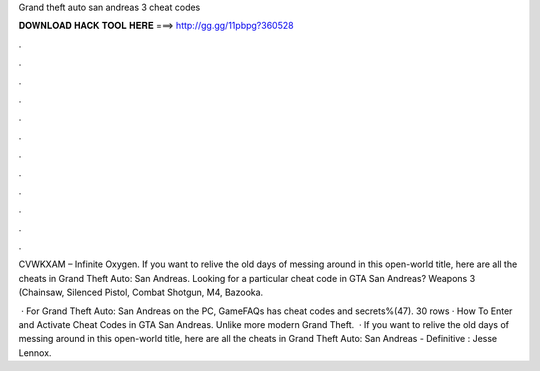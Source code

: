 Grand theft auto san andreas 3 cheat codes



𝐃𝐎𝐖𝐍𝐋𝐎𝐀𝐃 𝐇𝐀𝐂𝐊 𝐓𝐎𝐎𝐋 𝐇𝐄𝐑𝐄 ===> http://gg.gg/11pbpg?360528



.



.



.



.



.



.



.



.



.



.



.



.

CVWKXAM – Infinite Oxygen. If you want to relive the old days of messing around in this open-world title, here are all the cheats in Grand Theft Auto: San Andreas. Looking for a particular cheat code in GTA San Andreas? Weapons 3 (Chainsaw, Silenced Pistol, Combat Shotgun, M4, Bazooka.

 · For Grand Theft Auto: San Andreas on the PC, GameFAQs has cheat codes and secrets%(47). 30 rows · How To Enter and Activate Cheat Codes in GTA San Andreas. Unlike more modern Grand Theft.  · If you want to relive the old days of messing around in this open-world title, here are all the cheats in Grand Theft Auto: San Andreas - Definitive : Jesse Lennox.
